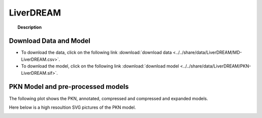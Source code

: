 .. _LiverDREAM:

LiverDREAM
=============


.. topic:: Description

    .. include:: ../../share/data/LiverDREAM/description.txt



Download Data and Model
~~~~~~~~~~~~~~~~~~~~~~~~~

* To download the data, click on the following link :download:`download data   <../../share/data/LiverDREAM/MD-LiverDREAM.csv>`.
* To download the model, click on the following link :download:`download model  <../../share/data/LiverDREAM/PKN-LiverDREAM.sif>`.


PKN Model and pre-processed models
~~~~~~~~~~~~~~~~~~~~~~~~~~~~~~~~~~~~~

The following plot shows the PKN, annotated, compressed and compressed and
expanded models. 

.. plot::
    :width: 60%
    :include-source:

    from cellnopt.misc import *
    from cellnopt.data import cnodata
    plotPreProcessing(cnodata("PKN-LiverDREAM.sif"),cnodata("MD-LiverDREAM.csv"),"LiverDREAM")

Here below is a high resoultion SVG pictures of the PKN model. 

.. _LiverDREAM_highres:

.. graphviz:: LiverDREAM.dot




.. CNOlist view
    ~~~~~~~~~~~~~~~

..     .. plot::
        :width: 40%
        :include-source:
    
        from cellnopt.misc import *
        from sampleModels.tools import get_data
        data = readMidas(get_data("LiverDREAM.csv"))
        cnolist = makeCNOlist(data)
        plotValueSignals(cnolist)
